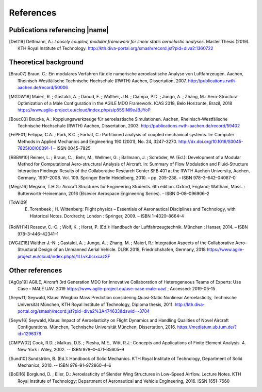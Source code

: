.. _sec_references:

References
==========

Publications referencing |name|
-------------------------------

.. [Dett19] Dettmann, A.: *Loosely coupled, modular framework for linear static aeroelastic analyses*. Master Thesis (2019). KTH Royal Institute of Technology. http://kth.diva-portal.org/smash/record.jsf?pid=diva2:1360722

Theoretical background
----------------------

.. [Brau07] Braun, C.: Ein modulares Verfahren für die numerische aeroelastische Analyse von Luftfahrzeugen. Aachen, Rheinisch-Westfälische Technische Hochschule (RWTH) Aachen, Dissertation, 2007. http://publications.rwth-aachen.de/record/50006

.. [MGDW18] Maierl, R. ; Gastaldi, A. ; Daoud, F. ; Walther, J.N. ; Ciampa, P.D. ; Jungo, A. ; Zhang, M.: Aero-Structural Optimization of a Male Configuration in the AGILE MDO Framework. ICAS 2018, Belo Horizonte, Brazil, 2018 https://www.agile-project.eu/cloud/index.php/s/p55SINI9eJBJYoP

.. [Bouc03] Boucke, A.: Kopplungswerkzeuge für aeroelastische Simulationen. Aachen, Rheinisch-Westfälische Technische Hochschule (RWTH) Aachen, Dissertation, 2003. http://publications.rwth-aachen.de/record/59402

.. [FePF01] Felippa, C.A. ; Park, K.C. ; Farhat, C.: Partitioned analysis of coupled mechanical systems. In: Computer Methods in Applied Mechanics and Engineering 190 (2001), No. 24, 3247–3270. http://dx.doi.org/10.1016/S0045-7825(00)00391-1 – ISSN 0045–7825

.. [RBBW10] Reimer, L. ; Braun, C. ; Behr, M., Wellmer, G. ; Ballmann, J. ; Schröder, W. (Ed.): Development of a Modular Method for Computational Aero-structural Analysis of Aircraft. In: Summary of Flow Modulation and Fluid-Structure Interaction Findings: Results of the Collaborative Research Center SFB 401 at the RWTH Aachen University, Aachen, Germany, 1997–2008. Vol. 109. Springer Berlin Heidelberg, 2010. – pp. 205–238. – ISBN 978–3–642–04087–0

.. [Megs16] Megson, T.H.G.: Aircraft Structures for Engineering Students. 6th edition. Oxford, England; Waltham, Mass. : Butterworth-Heinemann, 2016 (Elsevier Aerospace Engineering Series). – ISBN 0–08–096906–2

.. [ToWi09] E. Torenbeek ; H. Wittenberg: Flight physics – Essentials of Aeronautical Disciplines and Technology, with Historical Notes. Dordrecht; London : Springer, 2009. – ISBN 1–4020–8664–4

.. [RoWH14] Rossow, C.-C. ; Wolf, K. ; Horst, P. (Ed.): Handbuch der Luftfahrzeugtechnik. München : Hanser, 2014. – ISBN 978–3–446–42341–1

.. [WGJZ18] Walther J.-N. ; Gastaldi, A. ; Jungo, A. ; Zhang, M. ; Maierl, R.: Integration Aspects of the Collaborative Aero-Structural Design of an Unmanned Aerial Vehicle. DLRK 2018, Friedrichshafen, Germany, 2018 https://www.agile-project.eu/cloud/index.php/s/1LLvkJlcrxcazSF

Other references
----------------

.. [AgOp19] AGILE, Aircraft 3rd Generation MDO for Innovative Collaboration of Heterogeneous Teams of Experts: Use Case – MALE UAV. 2019 https://www.agile-project.eu/use-case-male-uav/ ; Accessed: 2019-05-15

.. [Seyw11] Seywald, Klaus: Wingbox Mass Prediction considering Quasi-Static Nonlinear Aeroelasticity, Technische Universität München, KTH Royal Institute of Technology, Diploma thesis, 2011. http://kth.diva-portal.org/smash/record.jsf?pid=diva2%3A474633&dswid=-3704

.. [Seyw16] Seywald, Klaus: Impact of Aeroelasticity on Flight Dynamics and Handling Qualities of Novel Aircraft Configurations. München, Technische Universität München, Dissertation, 2016. https://mediatum.ub.tum.de/?id=1296378

.. [CMPW02] Cook, R.D. ; Malkus, D.S. ; Plesha, M.E., Witt, R.J.: Concepts and Applications of Finite Element Analysis. 4. New York : Wiley, 2002. -- ISBN 978–0–471–35605–9

.. [Sund10] Sundström, B. (Ed.): Handbook of Solid Mechanics. KTH Royal Institute of Technology, Department of Solid Mechanics, 2010. -- ISBN 978–91–972860–4–6

.. [BoEl16] Borglund, D. ; Eller, D.: Aeroelasticity of Slender Wing Structures in Low-Speed Airflow. Lecture Notes. KTH Royal Institute of Technology; Department of Aeronautical and Vehicle Engineering, 2016. ISSN 1651–7660
